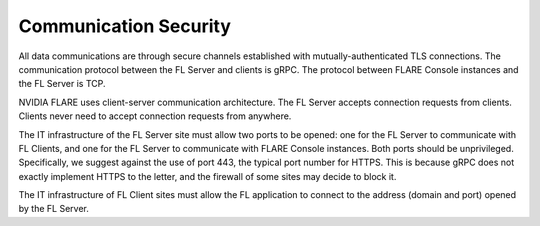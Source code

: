 .. _communication_security:

Communication Security
======================

All data communications are through secure channels established with mutually-authenticated TLS connections. The
communication protocol between the FL Server and clients is gRPC. The protocol between FLARE Console instances and the
FL Server is TCP.
 
NVIDIA FLARE uses client-server communication architecture.  The FL Server accepts connection requests from clients.
Clients never need to accept connection requests from anywhere.
 
The IT infrastructure of the FL Server site must allow two ports to be opened: one for the FL Server to communicate with
FL Clients, and one for the FL Server to communicate with FLARE Console instances. Both ports should be unprivileged.
Specifically, we suggest against the use of port 443, the typical port number for HTTPS. This is because gRPC does
not exactly implement HTTPS to the letter, and the firewall of some sites may decide to block it.

The IT infrastructure of FL Client sites must allow the FL application to connect to the address (domain and port)
opened by the FL Server.
